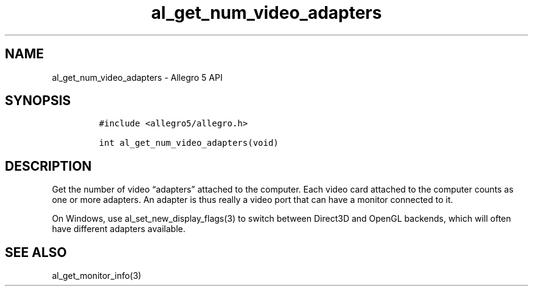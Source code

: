 .\" Automatically generated by Pandoc 3.1.3
.\"
.\" Define V font for inline verbatim, using C font in formats
.\" that render this, and otherwise B font.
.ie "\f[CB]x\f[]"x" \{\
. ftr V B
. ftr VI BI
. ftr VB B
. ftr VBI BI
.\}
.el \{\
. ftr V CR
. ftr VI CI
. ftr VB CB
. ftr VBI CBI
.\}
.TH "al_get_num_video_adapters" "3" "" "Allegro reference manual" ""
.hy
.SH NAME
.PP
al_get_num_video_adapters - Allegro 5 API
.SH SYNOPSIS
.IP
.nf
\f[C]
#include <allegro5/allegro.h>

int al_get_num_video_adapters(void)
\f[R]
.fi
.SH DESCRIPTION
.PP
Get the number of video \[lq]adapters\[rq] attached to the computer.
Each video card attached to the computer counts as one or more adapters.
An adapter is thus really a video port that can have a monitor connected
to it.
.PP
On Windows, use al_set_new_display_flags(3) to switch between Direct3D
and OpenGL backends, which will often have different adapters available.
.SH SEE ALSO
.PP
al_get_monitor_info(3)
